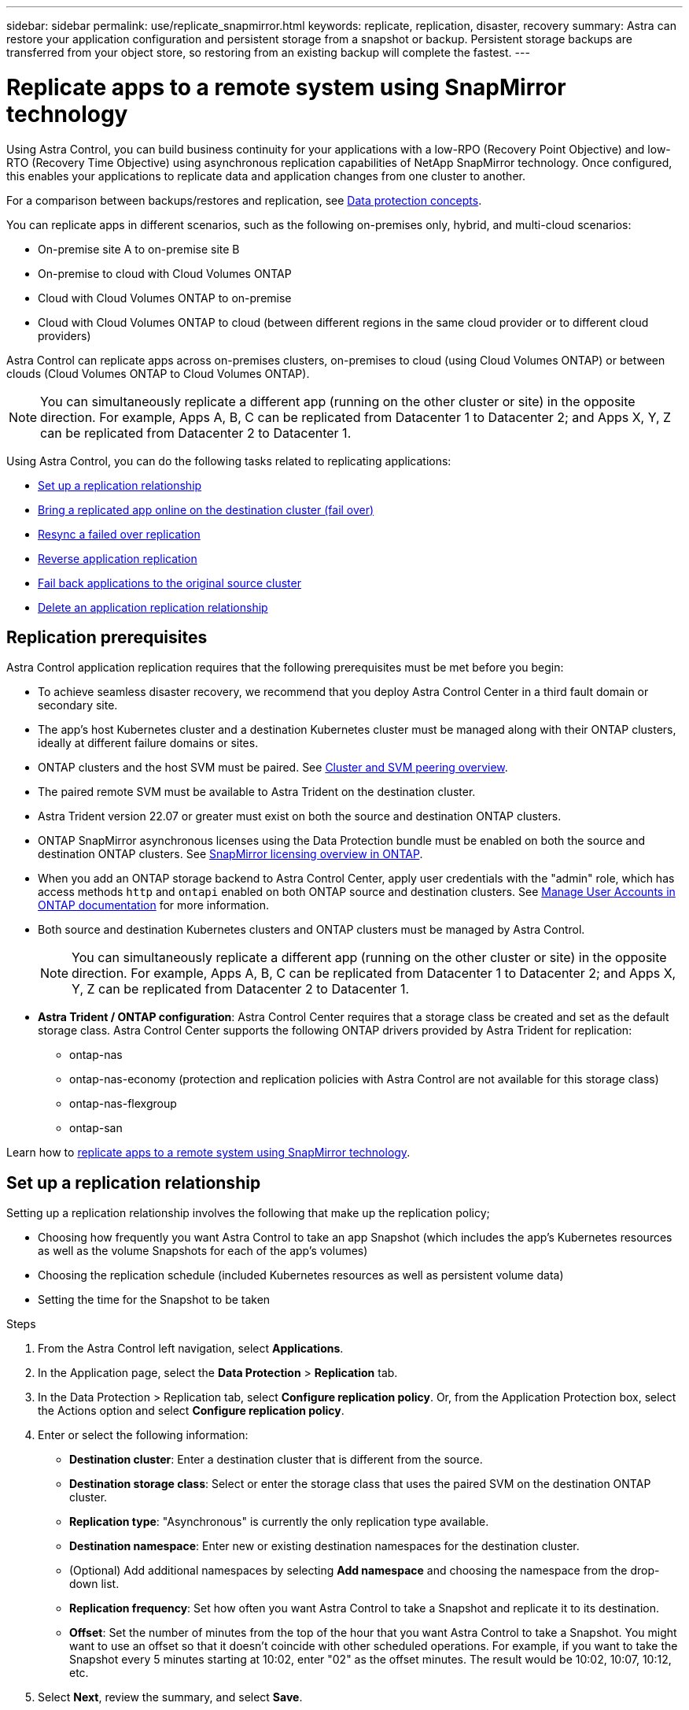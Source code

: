 ---
sidebar: sidebar
permalink: use/replicate_snapmirror.html
keywords: replicate, replication, disaster, recovery
summary: Astra can restore your application configuration and persistent storage from a snapshot or backup. Persistent storage backups are transferred from your object store, so restoring from an existing backup will complete the fastest.
---

= Replicate apps to a remote system using SnapMirror technology
:hardbreaks:
:icons: font
:imagesdir: ../media/use/

[.lead]
Using Astra Control, you can build business continuity for your applications with a low-RPO (Recovery Point Objective) and low-RTO (Recovery Time Objective) using asynchronous replication capabilities of NetApp SnapMirror technology. Once configured, this enables your applications to replicate data and application changes from one cluster to another.

For a comparison between backups/restores and replication, see link:../concepts/data-protection.html[Data protection concepts].



You can replicate apps in different scenarios, such as the following on-premises only, hybrid, and multi-cloud scenarios:

* On-premise site A to on-premise site B
* On-premise to cloud with Cloud Volumes ONTAP
* Cloud with Cloud Volumes ONTAP to on-premise
* Cloud with Cloud Volumes ONTAP to cloud (between different regions in the same cloud provider or to different cloud providers)

Astra Control can replicate apps across on-premises clusters, on-premises to cloud (using Cloud Volumes ONTAP) or between clouds (Cloud Volumes ONTAP to Cloud Volumes ONTAP).

NOTE: You can simultaneously replicate a different app (running on the other cluster or site) in the opposite direction. For example, Apps A, B, C can be replicated from Datacenter 1 to Datacenter 2; and Apps X, Y, Z can be replicated from Datacenter 2 to Datacenter 1.

Using Astra Control, you can do the following tasks related to replicating applications:

* <<Set up a replication relationship>>
* <<Bring a replicated app online on the destination cluster (fail over)>>
* <<Resync a failed over replication>>
* <<Reverse application replication>>
* <<Fail back applications to the original source cluster>>
* <<Delete an application replication relationship>>

== Replication prerequisites

Astra Control application replication requires that the following prerequisites must be met before you begin:

* To achieve seamless disaster recovery, we recommend that you deploy Astra Control Center in a third fault domain or secondary site.
* The app's host Kubernetes cluster and a destination Kubernetes cluster must be managed along with their ONTAP clusters, ideally at different failure domains or sites.
* ONTAP clusters and the host SVM must be paired. See https://docs.netapp.com/us-en/ontap-sm-classic/peering/index.html[Cluster and SVM peering overview^].
* The paired remote SVM must be available to Astra Trident on the destination cluster.
* Astra Trident version 22.07 or greater must exist on both the source and destination ONTAP clusters.
//* The `replicationPolicy:` key must exist in the Astra Trident mirror relationship CRD on Astra Control 22.07.
* ONTAP SnapMirror asynchronous licenses using the Data Protection bundle must be enabled on both the source and destination ONTAP clusters. See https://docs.netapp.com/us-en/ontap/data-protection/snapmirror-licensing-concept.html[SnapMirror licensing overview in ONTAP^].
* When you add an ONTAP storage backend to Astra Control Center, apply user credentials with the "admin" role, which has access methods `http` and `ontapi` enabled on both ONTAP source and destination clusters. See https://docs.netapp.com/us-en/ontap-sm-classic/online-help-96-97/concept_cluster_user_accounts.html#users-list[Manage User Accounts in ONTAP documentation^] for more information.
* Both source and destination Kubernetes clusters and ONTAP clusters must be managed by Astra Control.
+
NOTE: You can simultaneously replicate a different app (running on the other cluster or site) in the opposite direction. For example, Apps A, B, C can be replicated from Datacenter 1 to Datacenter 2; and Apps X, Y, Z can be replicated from Datacenter 2 to Datacenter 1.

* *Astra Trident / ONTAP configuration*: Astra Control Center requires that a storage class be created and set as the default storage class. Astra Control Center supports the following ONTAP drivers provided by Astra Trident for replication:
** ontap-nas
** ontap-nas-economy (protection and replication policies with Astra Control are not available for this storage class)
** ontap-nas-flexgroup
** ontap-san



Learn how to link:../use/replicate_snapmirror.html[replicate apps to a remote system using SnapMirror technology^].

== Set up a replication relationship

Setting up a replication relationship involves the following that make up the replication policy;

* Choosing how frequently you want Astra Control to take an app Snapshot (which includes the app's Kubernetes resources as well as the volume Snapshots for each of the app's volumes)
* Choosing the replication schedule (included Kubernetes resources as well as persistent volume data)
* Setting the time for the Snapshot to be taken

//TIP: To stop a replication from occurring again, you can change this replication relationship schedule. Alternatively, you can pause the replication using the https://docs.netapp.com/us-en/astra-automation/index.html[Astra Control API].

.Steps

. From the Astra Control left navigation, select *Applications*.
. In the Application page, select the *Data Protection* > *Replication* tab.
. In the Data Protection > Replication tab, select *Configure replication policy*. Or, from the Application Protection box, select the Actions option and select *Configure replication policy*.

. Enter or select the following information:
+
* *Destination cluster*: Enter a destination cluster that is different from the source.  
* *Destination storage class*: Select or enter the storage class that uses the paired SVM on the destination ONTAP cluster.
* *Replication type*: "Asynchronous" is currently the only replication type available. 
* *Destination namespace*: Enter new or existing destination namespaces for the destination cluster.


* (Optional) Add additional namespaces by selecting *Add namespace* and choosing the namespace from the drop-down list.

* *Replication frequency*: Set how often you want Astra Control to take a Snapshot and replicate it to its destination.
* *Offset*: Set the number of minutes from the top of the hour that you want Astra Control to take a Snapshot. You might want to use an offset so that it doesn't coincide with other scheduled operations. For example, if you want to take the Snapshot every 5 minutes starting at 10:02, enter "02" as the offset minutes. The result would be 10:02, 10:07, 10:12, etc.

. Select *Next*, review the summary, and select *Save*.
+
NOTE: At first, the status displays "app-mirror" before the first schedule occurs.
+
Astra Control creates an application Snapshot used for replication.

. To see the application Snapshot status, select the *Applications* > *Snapshots* tab.
+
The Snapshot name uses the format of "replication-schedule-<string>". Astra Control retains the last Snapshot that was used for replication. Any older replication Snapshots are deleted after successful completion of replication.

.Result

This creates the replication relationship.

Astra Control completes the following actions as a result of establishing the relationship:

* Creates a namespace on the destination (if it doesn't exist)
* Creates a PVC on the destination namespace corresponding to the source app's PVCs.
* Takes an initial app-consistent Snapshot.
* Establishes the SnapMirror relationship for persistent volumes using the initial Snapshot.

The Data Protection page shows the replication relationship state and status:
<Health status> | <Relationship life cycle state>

For example:
Normal | Established

Learn more about replication states and status at the end of this topic.

== Bring a replicated app online on the destination cluster (fail over)

Using Astra Control, you can "fail over" replicated applications to a destination cluster. This procedure stops the replication relationship and brings the app online on the destination cluster. This procedure does not stop the app on the source cluster if it was operational.

//In the event of a disaster, or if the source cluster became unavailable, or just for periodic testing of your disaster recovery plan, you can use the fail over procedure to bring an application online on the destination cluster. 


.Steps
. From the Astra Control left navigation, select *Applications*.
. In the Application page, select the *Data Protection* > *Replication* tab.
. In the Data Protection > Replication tab, from the Actions menu, select *Fail over*.
. In the Fail over page, review the information and select *Fail over*.

.Result

The following actions occur as a result of the fail over procedure:

//* On the destination cluster, an app is started based on the latest replicated state from the source app and continues to run based on the latest replicated state from the source app.

* On the destination cluster, the app is started based on the latest replicated Snapshot.
* The source cluster and app (if operational) are not stopped and will continue to run.
* The replication state changes to "Failing over" and then to "Failed over" when it has completed.
* The source app's protection policy is copied to the destination app based on the schedules present on the source app at the time of the fail over.
* Astra Control shows the app both on the source and destination clusters and its respective health.

//* The source and destination apps will diverge with updates occurring to either app.

== Resync a failed over replication

The resync operation re-establishes the replication relationship. You can choose the source of the relationship to retain the data on the source or destination cluster. This operation re-establishes the SnapMirror relationships to start the volume replication in the direction of choice.

The process stops the app on the new destination cluster before re-establishing replication.

//If replication has failed over (and the status is "Failed over") but it has not completed successfully, you might need to resync the replication. Resyncing replication re-establishes the replication relationship.

//Resyncing starts with a failed over relationship (where no replication is occurring and both apps are running). The process stops the app on the new destination side, and re-establishes replication to that side. You can choose which app should be the new replication source and which one should be stopped to serve as the new destination.



NOTE: During the resync process, the life cycle state shows as "Establishing."

.Steps
. From the Astra Control left navigation, select *Applications*.
. In the Application page, select the *Data Protection* > *Replication* tab.
. In the Data Protection > Replication tab, from the Actions menu, select *Resync*.
. In the Resync page, select either the source or destination app instance containing the data that you want to preserve.
+
CAUTION: Choose the resync source carefully, as the data on the destination will be overwritten.

. Select *Resync* to continue.
. Type "resync" to confirm.
. Select *Yes, resync* to finish.

.Result

* The Replication page shows "Establishing" as the replication status.
* Astra Control stops the application on the new destination cluster.
* Astra Control re-establishes the persistent volume replication in the selected direction using SnapMirror resync.
* The Replication page shows the updated relationship.
//* ONTAP volumes are set to a “Data Protection” mode so that no data protection occurs during this time.

== Reverse application replication

This is the planned operation to move the application to the destination cluster while continuing to replicate back to the original source cluster. Astra Control stops the application on the source cluster and replicates the data to the destination before failing over the app to the destination cluster.

In this situation, you are swapping the source and destination. The original source cluster becomes the new destination cluster, and the original destination cluster becomes the new source cluster.

//With a relationship in an Established state, this process shuts down the app, replicates data written during the shutdown, and then starts the app on the other side, after which replication resumes in the opposite direction.



.Steps
. From the Astra Control left navigation, select *Applications*.
. In the Application page, select the *Data Protection* > *Replication* tab.
. In the Data Protection > Replication tab, from the Actions menu, select *Reverse replication*.
. In the Reverse Replication page, review the information and select *Reverse replication* to continue.

.Result

The following actions occur as a result of the reverse replication:

* A Snapshot is taken of the original source app's Kubernetes resources.
* The original source app's pods are gracefully stopped by deleting the app's Kubernetes resources (leaving PVCs and PVs in place).
* After the pods are shut down, Snapshots of the app's volumes are taken and replicated.
* The SnapMirror relationships are broken, making the destination volumes ready for read/write.
* The app's Kubernetes resources are restored from the pre-shutdown Snapshot, using the volume data replicated after the original source app was shut down.
* Replication is re-established in the reverse direction.


//* Astra Control triggers execution hooks (if present) to stop any writes to the original source app.
//* Astra Control takes a Snapshot and replicates it before stopping the app on the source cluster.
//* Astra Control brings the application online with the latest replicated data.
//* Replication is re-established in the reverse direction.


//* Astra Control stops any writes to the original source app and takes a Snapshot of the original source app before beginning the reverse process.
//* Then, the app is stopped on the original source cluster.
//* Replication starts in reverse of the original direction, dropping any changes made to the original source app.
//* Snapshot backup schedules are removed from the original source app (that is now the destination app).
//* Original source app Kubernetes resources are removed, leaving only PVCs.
//* The original source volume is changed from having read/write abilities to a data protection mode.
//* Astra Control shows the app both on the source and destination clusters.

== Fail back applications to the original source cluster

Using Astra Control, you can achieve "fail back" after a "fail over" operation by using the following sequence of operations. In this workflow to restore the original replication direction, Astra Control replicates (resyncs) any application changes back to the original source cluster before reversing the replication direction.

This process starts from a relationship that has completed a fail over to a destination and involves the following steps:

//Using Astra Control, you can "fail back" applications from the original destination cluster back to the original cluster after a "fail over". In this workflow to restore the original replication direction, Astra Control replicates any application changes back to the original source cluster before reversing the replication direction.

//This starts from a relationship that has completed a fail over to a destination. Next, it replicates back to the original replication direction, but preserves the data written on the destination app while failed over.

* Start with a failed over state.
* Resync the relationship.
* Reverse the replication.

.Steps
. From the Astra Control left navigation, select *Applications*.
. In the Application page, select the *Data Protection* > *Replication* tab.
. In the Data Protection > Replication tab, from the Actions menu, select *Resync*.
. For a fail back operation, choose the failed over app as the source of the resync operation (preserving any data written post fail over).

. Type "resync" to confirm.
. Select *Yes, resync* to finish.
. After the resync is complete, in the Data Protection > Replication tab, from the Actions menu, select *Reverse replication*.
. In the Reverse Replication page, review the information and select *Reverse replication*.

.Result

This combines the results from the "resync" and "reverse relationship" operations to bring the application online on the original source cluster with replication resumed to the original destination cluster.

//The following actions occur as a result of the fail back:

//* Astra Control stops any writes to the original source app and takes a Snapshot of the original source app before beginning the fail back process.
//* Then, the app is stopped on the original source cluster.
//* Replication starts in reverse of the original direction, dropping any changes made to the original source app while failed over.
//* The replication status changes to "Failed back."
//* Snapshot backup schedules are removed from the original source app (that is now the destination app).
//* Original source app Kubernetes resources are removed, leaving only PVCs.
//* The original source volume is changed from having read/write abilities to a data protection mode.
//* Astra Control shows the app both on the source and destination clusters.

== Delete an application replication relationship


Deleting the relationship results in two separate apps with no relationship between them.

.Steps
. From the Astra Control left navigation, select *Applications*.
. In the Application page, select the *Data Protection* > *Replication* tab.
. In the Data Protection > Replication tab, from the Application Protection box or in the relationship diagram, select *Delete replication relationship*.

.Result

The following actions occur as a result of deleting a replication relationship:

* If the relationship is established but the app has not yet been brought online on the destination cluster (failed over), Astra Control retains PVCs created during initialization, leaves an "empty" managed app on the destination cluster, and retains the destination app to keep any backups that might have been created.

* If the app has been brought online on the destination cluster (failed over), Astra Control retains PVCs and destination apps. Source and destination apps are now treated as independent apps. The backup schedules remain on both apps but are not associated with each other. 


== Replication relationship health status and relationship life cycle states

Astra Control displays the health of the relationship and the states of the life cycle of the replication relationship.

=== Replication relationship health statuses

The following statuses indicate the health of the replication relationship:

* *Normal*: The relationship is either establishing or has established, and the most recent Snapshot transferred successfully.
* *Warning*: The relationship is either failing over or has failed over (and therefore is no longer protecting the source app).
* *Critical*
** The relationship is establishing or failed over, and the last reconcile attempt failed.
** The relationship is established, and the last attempt to reconcile the addition of a new PVC is failing.
** The relationship is established (so a successful Snapshot has replicated, and failover is possible), but the most recent Snapshot failed or failed to replicate.

=== Replication life cycle states
The following states states reflect the different stages of the replication life cycle:

* *Establishing*: A new replication relationship is being created. Astra Control creates a namespace if needed, creates persistent volume claims (PVCs) on new volumes on the destination cluster, and creates SnapMirror relationships. This status can also indicate that the replication is resyncing or reversing replication.
* *Established*: A replication relationship exists. Astra Control periodically checks that the PVCs are available, checks the replication relationship, periodically creates Snapshots of the app, and identifies any new source PVCs in the app. If so, Astra Control creates the resources to include them in the replication.
* *Failing over*: Astra Control breaks the SnapMirror relationships and restores the app's Kubernetes resources from the last successfully replicated app Snapshot.

* *Failed over*: Astra Control stops replicating from the source cluster, uses the most recent (successful) replicated app Snapshot on the destination, and restores the Kubernetes resources.

* *Resyncing*: Astra Control resyncs the new data on the resync source to the resync destination by using SnapMirror resync. This operation might overwrite some of the data on the destination based on the direction of the sync. Astra Control stops the app running on the destination namespace and removes the Kubernetes app. During the resyncing process, the status shows as "Establishing."

* *Reversing*: The is the planned operation to move the application to the destination cluster while continuing to replicate back to the original source cluster. Astra Control stops the application on the source cluster, replicates the data to the destination before failing over the app to the destination cluster. During the reverse replication, the status shows as "Establishing."

* *Deleting*:
** If the replication relationship was established but not failed over yet, Astra Control removes PVCs that were created during replication and deletes the destination managed app.
** If the replication failed over already, Astra Control retains the PVCs and destination app.
